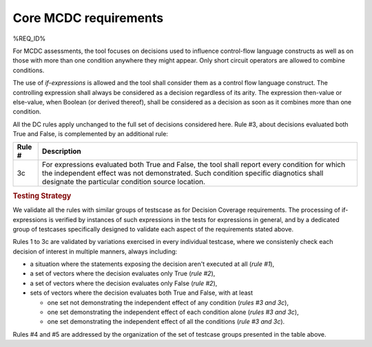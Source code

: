 Core MCDC requirements
======================

%REQ_ID%

For MCDC assessments, the tool focuses on decisions used to influence
control-flow language constructs as well as on those with more than one
condition anywhere they might appear. Only short circuit operators are
allowed to combine conditions.

The use of *if-expressions* is allowed and the tool shall consider
them as a control flow language construct. The controlling expression
shall always be considered as a decision regardless of its arity. The
expression then-value or else-value, when Boolean (or derived
thereof), shall be considered as a decision as soon as it combines
more than one condition.

All the DC rules apply unchanged to the full set of decisions considered
here. Rule #3, about decisions evaluated both True and False, is complemented
by an additional rule:

======  =====================================================================
Rule #  Description
======  =====================================================================
3c      For expressions evaluated both True and False, the tool shall report
        every condition for which the independent effect was not
        demonstrated. Such condition specific diagnotics shall designate the
        particular condition source location.
======  =====================================================================

.. rubric:: Testing Strategy

We validate all the rules with similar groups of testscase as for
Decision Coverage requirements. The processing of if-expressions is
verified by instances of such expressions in the tests for expressions
in general, and by a dedicated group of testcases specifically designed
to validate each aspect of the requirements stated above.

.. qmlink:: SubsetIndexImporter

   *

Rules 1 to 3c are validated by variations exercised in every individual
testcase, where we consistenly check each decision of interest in multiple
manners, always including:

* a situation where the statements exposing the decision aren't
  executed at all (*rule #1*),

* a set of vectors where the decision evaluates only True (*rule #2*),

* a set of vectors where the decision evaluates only False (*rule #2*),

* sets of vectors where the decision evaluates both True and False, with
  at least

  * one set not demonstrating the independent effect of any condition
    (*rules #3 and 3c*),

  * one set demonstrating the independent effect of each condition alone
    (*rules #3 and 3c*),

  * one set demonstrating the independent effect of all the conditions
    (*rule #3 and 3c*).

Rules #4 and #5 are addressed by the organization of the set of testcase
groups presented in the table above.
